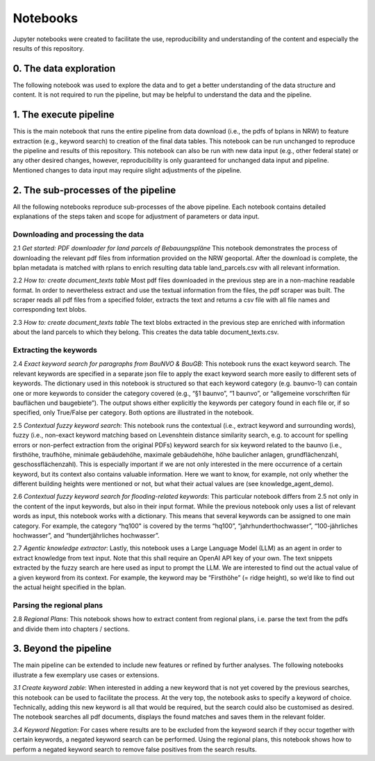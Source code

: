 -----------------
Notebooks
-----------------

Jupyter notebooks were created to facilitate the use, reproducibility and understanding of the content and especially the results of this repository.

0. The data exploration
~~~~~~~~~~~~~~~~~~~~~~~~~~~~~~~~~~~~~~~~~~
The following notebook was used to explore the data and to get a better understanding of the data structure and content. It is not required to run the pipeline, but may be helpful to understand the data and the pipeline.

.. nbgallery::

    notebooks/explorer

1. The execute pipeline
~~~~~~~~~~~~~~~~~~~~~~~~~~~~~~~~~~~~~~~~~~
This is the main notebook that runs the entire pipeline from data download (i.e., the pdfs of bplans in NRW) to feature extraction (e.g., keyword search) to creation of the final data tables. This notebook can be run unchanged to reproduce the pipeline and results of this repository. This notebook can also be run with new data input (e.g., other federal state) or any other desired changes, however, reproducibility is only guaranteed for unchanged data input and pipeline. Mentioned changes to data input may require slight adjustments of the pipeline.


.. nbgallery::

    notebooks/1_execute_pipeline

2. The sub-processes of the pipeline
~~~~~~~~~~~~~~~~~~~~~~~~~~~~~~~~~~~~~~~~~~

All the following notebooks reproduce sub-processes of the above pipeline. Each notebook contains detailed explanations of the steps taken and scope for adjustment of parameters or data input.

Downloading and processing the data
""""""""""""""""""""""""""""""""""""""""""""""""""

2.1 `Get started: PDF downloader for land parcels of Bebauungspläne`
This notebook demonstrates the process of downloading the relevant pdf files from information provided on the NRW geoportal. After the download is complete, the bplan metadata is matched with rplans to enrich resulting data table land_parcels.csv with all relevant information.

2.2 `How to: create document_texts table`
Most pdf files downloaded in the previous step are in a non-machine readable format. In order to nevertheless extract and use the textual information from the files, the pdf scraper was built. The scraper reads all pdf files from a specified folder, extracts the text and returns a csv file with all file names and corresponding text blobs.

2.3 `How to: create document_texts table`
The text blobs extracted in the previous step are enriched with information about the land parcels to which they belong. This creates the data table document_texts.csv.

.. nbgallery::

    notebooks/2_1_land_parcels_demo
    notebooks/2_2_pdf_scraper_demo
    notebooks/2_3_document_texts_demo

Extracting the keywords
""""""""""""""""""""""""""""""""""""""""""""""""""


2.4 `Exact keyword search for paragraphs from BauNVO & BauGB`:
This notebook runs the exact keyword search. The relevant keywords are specified in a separate json file to apply the exact keyword search more easily to different sets of keywords. The dictionary used in this notebook is structured so that each keyword category (e.g. baunvo-1) can contain one or more keywords to consider the category covered (e.g., “§1 baunvo”, “1 baunvo”, or “allgemeine vorschriften für bauflächen und baugebiete”). The output shows either explicitly the keywords per category found in each file or, if so specified, only True/False per category. Both options are illustrated in the notebook.

2.5 `Contextual fuzzy keyword search`:
This notebook runs the contextual (i.e., extract keyword and surrounding words), fuzzy (i.e., non-exact keyword matching based on Levenshtein distance similarity search, e.g. to account for spelling errors or non-perfect extraction from the original PDFs) keyword search for six keyword related to the baunvo (i.e., firsthöhe, traufhöhe, minimale gebäudehöhe, maximale gebäudehöhe, höhe baulicher anlagen, grundflächenzahl, geschossflächenzahl). This is especially important if we are not only interested in the mere occurrence of a certain keyword, but its context also contains valuable information. Here we want to know, for example, not only whether the different building heights were mentioned or not, but what their actual values are (see knowledge_agent_demo).

2.6 `Contextual fuzzy keyword search for flooding-related keywords`:
This particular notebook differs from 2.5 not only in the content of the input keywords, but also in their input format. While the previous notebook only uses a list of relevant words as input, this notebook works with a dictionary. This means that several keywords can be assigned to one main category. For example, the category “hq100" is covered by the terms “hq100”, “jahrhunderthochwasser”, “100-jährliches hochwasser”, and “hundertjährliches hochwasser”.

2.7 `Agentic knowledge extractor`:
Lastly, this notebook uses a Large Language Model (LLM) as an agent in order to extract knowledge from text input. Note that this shall require an OpenAI API key of your own. The text snippets extracted by the fuzzy search are here used as input to prompt the LLM. We are interested to find out the actual value of a given keyword from its context. For example, the keyword may be “Firsthöhe” (= ridge height), so we’d like to find out the actual height specified in the bplan.

.. nbgallery::

    notebooks/2_4_exact_keyword_search_demo
    notebooks/2_5_contextual_fuzzy_search_baunvo_demo
    notebooks/2_6_contextual_fuzzy_search_hochwasser_demo
    notebooks/2_7_knowledge_agent_demo

Parsing the regional plans
""""""""""""""""""""""""""""""""""""""""""""""""""

2.8 `Regional Plans`:
This notebook shows how to extract content from regional plans, i.e. parse the text from the pdfs and divide them into chapters / sections.


.. nbgallery::

    notebooks/2_8_regional_plans_demo

3. Beyond the pipeline
~~~~~~~~~~~~~~~~~~~~~~~~~~~~~~~~~~~~~~~~~~
The main pipeline can be extended to include new features or refined by further analyses. The following notebooks illustrate a few exemplary use cases or extensions.

`3.1 Create keyword zable`:
When interested in adding a new keyword that is not yet covered by the previous searches, this notebook can be used to facilitate the process. At the very top, the notebook asks to specify a keyword of choice. Technically, adding this new keyword is all that would be required, but the search could also be customised as desired. The notebook searches all pdf documents, displays the found matches and saves them in the relevant folder.

`3.4 Keyword Negation`:
For cases where results are to be excluded from the keyword search if they occur together with certain keywords, a negated keyword search can be performed. Using the regional plans, this notebook shows how to perform a negated keyword search to remove false positives from the search results.

.. nbgallery::

    notebooks/3_1_add_new_keyword
    notebooks/3_2_keyword_negation
